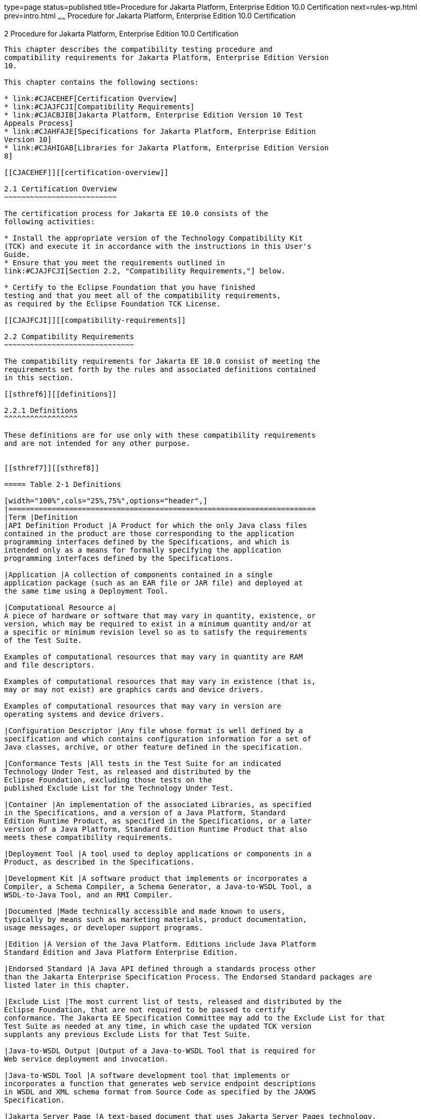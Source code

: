 type=page
status=published
title=Procedure for Jakarta Platform, Enterprise Edition 10.0 Certification
next=rules-wp.html
prev=intro.html
~~~~~~
Procedure for Jakarta Platform, Enterprise Edition 10.0 Certification
====================================================================

[[GBFSN]][[procedure-for-jakarta-platform-enterprise-edition-10.0-certification]]

2 Procedure for Jakarta Platform, Enterprise Edition 10.0 Certification
----------------------------------------------------------------------

This chapter describes the compatibility testing procedure and
compatibility requirements for Jakarta Platform, Enterprise Edition Version
10.

This chapter contains the following sections:

* link:#CJACEHEF[Certification Overview]
* link:#CJAJFCJI[Compatibility Requirements]
* link:#CJACBJIB[Jakarta Platform, Enterprise Edition Version 10 Test
Appeals Process]
* link:#CJAHFAJE[Specifications for Jakarta Platform, Enterprise Edition
Version 10]
* link:#CJAHIGAB[Libraries for Jakarta Platform, Enterprise Edition Version
8]

[[CJACEHEF]][[certification-overview]]

2.1 Certification Overview
~~~~~~~~~~~~~~~~~~~~~~~~~~

The certification process for Jakarta EE 10.0 consists of the
following activities:

* Install the appropriate version of the Technology Compatibility Kit
(TCK) and execute it in accordance with the instructions in this User's
Guide.
* Ensure that you meet the requirements outlined in
link:#CJAJFCJI[Section 2.2, "Compatibility Requirements,"] below.

* Certify to the Eclipse Foundation that you have finished
testing and that you meet all of the compatibility requirements,
as required by the Eclipse Foundation TCK License.

[[CJAJFCJI]][[compatibility-requirements]]

2.2 Compatibility Requirements
~~~~~~~~~~~~~~~~~~~~~~~~~~~~~~

The compatibility requirements for Jakarta EE 10.0 consist of meeting the
requirements set forth by the rules and associated definitions contained
in this section.

[[sthref6]][[definitions]]

2.2.1 Definitions
^^^^^^^^^^^^^^^^^

These definitions are for use only with these compatibility requirements
and are not intended for any other purpose.


[[sthref7]][[sthref8]]

===== Table 2-1 Definitions 

[width="100%",cols="25%,75%",options="header",]
|=======================================================================
|Term |Definition
|API Definition Product |A Product for which the only Java class files
contained in the product are those corresponding to the application
programming interfaces defined by the Specifications, and which is
intended only as a means for formally specifying the application
programming interfaces defined by the Specifications.

|Application |A collection of components contained in a single
application package (such as an EAR file or JAR file) and deployed at
the same time using a Deployment Tool.

|Computational Resource a|
A piece of hardware or software that may vary in quantity, existence, or
version, which may be required to exist in a minimum quantity and/or at
a specific or minimum revision level so as to satisfy the requirements
of the Test Suite.

Examples of computational resources that may vary in quantity are RAM
and file descriptors.

Examples of computational resources that may vary in existence (that is,
may or may not exist) are graphics cards and device drivers.

Examples of computational resources that may vary in version are
operating systems and device drivers.

|Configuration Descriptor |Any file whose format is well defined by a
specification and which contains configuration information for a set of
Java classes, archive, or other feature defined in the specification.

|Conformance Tests |All tests in the Test Suite for an indicated
Technology Under Test, as released and distributed by the 
Eclipse Foundation, excluding those tests on the
published Exclude List for the Technology Under Test.

|Container |An implementation of the associated Libraries, as specified
in the Specifications, and a version of a Java Platform, Standard
Edition Runtime Product, as specified in the Specifications, or a later
version of a Java Platform, Standard Edition Runtime Product that also
meets these compatibility requirements.

|Deployment Tool |A tool used to deploy applications or components in a
Product, as described in the Specifications.

|Development Kit |A software product that implements or incorporates a
Compiler, a Schema Compiler, a Schema Generator, a Java-to-WSDL Tool, a
WSDL-to-Java Tool, and an RMI Compiler.

|Documented |Made technically accessible and made known to users,
typically by means such as marketing materials, product documentation,
usage messages, or developer support programs.

|Edition |A Version of the Java Platform. Editions include Java Platform
Standard Edition and Java Platform Enterprise Edition.

|Endorsed Standard |A Java API defined through a standards process other
than the Jakarta Enterprise Specification Process. The Endorsed Standard packages are
listed later in this chapter.

|Exclude List |The most current list of tests, released and distributed by the
Eclipse Foundation, that are not required to be passed to certify
conformance. The Jakarta EE Specification Committee may add to the Exclude List for that
Test Suite as needed at any time, in which case the updated TCK version
supplants any previous Exclude Lists for that Test Suite.

|Java-to-WSDL Output |Output of a Java-to-WSDL Tool that is required for
Web service deployment and invocation.

|Java-to-WSDL Tool |A software development tool that implements or
incorporates a function that generates web service endpoint descriptions
in WSDL and XML schema format from Source Code as specified by the JAXWS
Specification.

|Jakarta Server Page |A text-based document that uses Jakarta Server Pages technology.

|Jakarta Server Page Implementation Class |A program constructed by transforming
the Jakarta Server Page text into a Java language program using the transformation
rules described in the Specifications.

|Libraries a|
The class libraries, as specified through the Jakarta EE Specification Process
(JESP), for the Technology Under Test.

The Libraries for Jakarta Platform, Enterprise Edition Version 10 are listed
at the end of this chapter.

|Location Resource a|
A location of classes or native libraries that are components of the
test tools or tests, such that these classes or libraries may be
required to exist in a certain location in order to satisfy the
requirements of the test suite.

For example, classes may be required to exist in directories named in a
CLASSPATH variable, or native libraries may be required to exist in
directories named in a PATH variable.

|Maintenance Lead |The corresponding Jakarta EE Specification Project is 
responsible for maintaining the Specification and the TCK for the 
Technology. The Specification Project Team will propose revisions and 
updates to the Jakarta EE Specification Committee which will approve and 
release new versions of the specification and TCK. Eclipse Jakarta EE 
Specification Committee is the Maintenance Lead for Jakarta Platform, 
Enterprise Edition Version 10. 

|Operating Mode a|
Any Documented option of a Product that can be changed by a user in
order to modify the behavior of the Product.

For example, an Operating Mode of a Runtime can be binary
(enable/disable optimization), an enumeration (select from a list of
localizations), or a range (set the initial Runtime heap size).

Note that an Operating Mode may be selected by a command line switch, an
environment variable, a GUI user interface element, a configuration or
control file, etc.

|Product |A vendor's product in which the Technology Under Test is
implemented or incorporated, and that is subject to compatibility
testing.

|Product Configuration a|
A specific setting or instantiation of an Operating Mode.

For example, a Product supporting an Operating Mode that permits user
selection of an external encryption package may have a Product
Configuration that links the Product to that encryption package.

|Rebuildable Tests |Tests that must be built using an
implementation-specific mechanism. This mechanism must produce
specification defined artifacts. Rebuilding and running these tests
against a known compatible implementation verifies that the
mechanism generates compatible artifacts.

|Compatible Implementation (CI) |A verified compatible implementation 
of a Specification.

|Resource |A Computational Resource, a Location Resource, or a Security
Resource.

|Rules |These definitions and rules in this Compatibility Requirements
section of this User's Guide.

|Runtime |The Containers specified in the Specifications.

|Security Resource a|
A security privilege or policy necessary for the proper execution of the
Test Suite.

For example, the user executing the Test Suite will need the privilege
to access the files and network resources necessary for use of the
Product.

|Specifications a|
The documents produced through the Jakarta EE Specification Process (JESP)
that define a particular Version of a Technology.

The Specifications for the Technology Under Test are referenced later in
this chapter.

|Technology |Specifications and one or more compatible implementations produced
through the Jakarta EE Specification Process (JESP).

|Technology Under Test |Specifications and a compatible implementation
for Jakarta Platform, Enterprise Edition Version 10.

|Test Suite |The requirements, tests, and testing tools distributed by
the Maintenance Lead as applicable to a given Version of the Technology.

|Version |A release of the Technology, as produced through the
Jakarta EE Specification Process (JESP).

|WSDL-to-Java Output |Output of a WSDL-to-Java tool that is required for
Web service deployment and invocation.

|WSDL-to-Java Tool |A software development tool that implements or
incorporates a function that generates web service interfaces for
clients and endpoints from a WSDL description as specified by the JAXWS
Specification.
|=======================================================================


[[CJAFEGEH]][[rules-for-jakarta-platform-enterprise-edition-version-10.0-products]]

2.2.2 Rules for Jakarta Platform, Enterprise Edition Version 10 Products
^^^^^^^^^^^^^^^^^^^^^^^^^^^^^^^^^^^^^^^^^^^^^^^^^^^^^^^^^^^^^^^^^^^^^^^

The following rules apply for each implementation:

EE1 The Product must be able to satisfy all applicable compatibility
requirements, including passing all required TCK tests.

For example, if a Product provides distinct Operating Modes to optimize
performance, then that Product must satisfy all applicable compatibility
requirements for a Product in each Product Configuration, and
combination of Product Configurations, of those Operating Modes.

EE1.1 Each implementation must have at least one configuration that can be used to pass
all required TCK Tests, although such configuration may need adjustment (e.g. whether statically
or via administrative tooling).

EE1.2 An implementation may have mode(s) that provide compatibility with previous Jakarta EE versions.

EE1.3 An API Definition Product is exempt from all functional testing
requirements defined here, except the signature tests.

EE2 Some Conformance Tests may have properties that may be changed.
Properties that can be changed are identified in the configuration
interview. Properties that can be changed are identified in the JavaTest
Environment (.jte) files in the lib directory of the Test Suite
installation. Apart from changing such properties and other allowed
modifications described in this User's Guide (if any), no source or
binary code for a Conformance Test may be altered in any way without
prior written permission. Any such allowed alterations to the
Conformance Tests will be provided via the Jakarta EE Specification Project
website and apply to all vendor compatible implementations.

EE3 The testing tools supplied as part of the Test Suite or as
updated by the Maintenance Lead must be used to certify compliance.

EE4 The Exclude List associated with the Test Suite cannot be
modified.

EE5 The Maintenance Lead may define exceptions to these Rules. Such
exceptions would be made available as above, and will apply to all vendor implementations.

EE6 All hardware and software component additions, deletions, and
modifications to a Documented supporting hardware/software platform,
that are not part of the Product but required for the Product to satisfy
the compatibility requirements, must be Documented and available to
users of the Product.

EE7 The Product must contain the full set of public and protected
classes and interfaces for all the Libraries. Those classes and
interfaces must contain exactly the set of public and protected methods,
constructors, and fields defined by the Specifications for those
Libraries. No subsetting, supersetting, or modifications of the public
and protected API of the Libraries are allowed except only as
specifically exempted by these Rules.

EE7.1 If a Product includes Technologies in addition to the
Technology Under Test, then it must contain the full set of combined
public and protected classes and interfaces. The API of the Product must
contain the union of the included Technologies. No further modifications
to the APIs of the included Technologies are allowed.

EE7.2 A Product may provide a newer version of an Endorsed Standard.
Upon request, the Maintenance Lead will make available alternate
Conformance Tests as necessary to conform with such newer version of an
Endorsed Standard. Such alternate tests will be made available to and
apply to all implementers. If a Product provides a newer version of an
Endorsed Standard, the version of the Endorsed Standard supported by the
Product must be Documented.

EE7.3 The Maintenance Lead may authorize the use of newer Versions of
a Technology included in the Technology Under Test. A Product that
provides a newer Version of a Technology must meet the Compatibility
Requirements for that newer Version, and must Document that it supports
the newer Version.

For example, the Jakarta Platform, Enterprise Edition Maintenance Lead
could authorize use of a newer version of a Java technology such as
Jakarta XML Web Services.

EE8 Except for tests specifically required by this TCK to be rebuilt
(if any), the binary Conformance Tests supplied as part of the Test
Suite or as updated by the Maintenance Lead must be used to certify
compliance.

EE9 The functional programmatic behavior of any binary class or
interface must be that defined by the Specifications.

EE9.1 A Product may contain Operating Modes that meet all of these
requirements, except Rule EE9, provided that:

.  The Operating Modes must not violate the Java Platform, Standard
Edition Rules.
.  Some Product Configurations of such Operating Modes may provide only
a subset of the functional programmatic behavior required by the
Specifications. The behavior of applications that use more than the
provided subset, when run in such Product Configurations, is
unspecified.
.  The functional programmatic behavior of any binary class or
interface in the above defined subset must be that defined by the
Specifications.
.  Any Product Configuration that invokes this rule must be clearly
Documented as not fully meeting the requirements of the Specifications.

EE10 Each Container must make technically accessible all Java SE
Runtime interfaces and functionality, as defined by the Specifications,
to programs running in the Container, except only as specifically
exempted by these Rules.

EE10.1 Containers may impose security constraints, as defined by the
Specifications.

EE11 A web Container must report an error, as defined by the
Specifications, when processing a Jakarta Server Page that does not conform to the
Specifications.

EE12 The presence of a Java language comment or Java language
directive in a Jakarta Server Page that specifies ”java” as the scripting language,
when processed by a web Container, must not cause the functional
programmatic behavior of that Jakarta Server Page to vary from the functional
programmatic behavior of that Jakarta Server Page in the absence of that Java
language comment or Java language directive.

EE13 The contents of any fixed template data (defined by the
Specifications) in a Jakarta Server Page, when processed by a web Container, must
not affect the functional programmatic behavior of that Jakarta Server Page, except
as defined by the Specifications.

EE14 The functional programmatic behavior of a Jakarta Server Page that
specifies ”java” as the scripting language must be equivalent to the
functional programmatic behavior of the Jakarta Server Page Implementation Class
constructed from that Jakarta Server Page.

EE15 A Deployment Tool must report an error when processing a
Configuration Descriptor that does not conform to the Specifications.

EE16 The presence of an XML comment in a Configuration Descriptor,
when processed by a Deployment Tool, must not cause the functional
programmatic behavior of the Deployment Tool to vary from the functional
programmatic behavior of the Deployment Tool in the absence of that
comment.

EE17 A Deployment Tool must report an error when processing an Jakarta Enterprise Beans
deployment descriptor that includes an Jakarta Enterprise Beans QL expression that does not
conform to the Specifications.

EE18 The Runtime must report an error when processing a Configuration
Descriptor that does not conform to the Specifications.

EE19 An error must be reported when processing a configuration
descriptor that includes a Java Persistence QL expression that does not
conform to the Specifications.

EE20 The presence of an XML comment in a Configuration Descriptor,
when processed by the Runtime, must not cause the functional
programmatic behavior of the Runtime to vary from the functional
programmatic behavior of the Runtime in the absence of that comment.

EE21 Compliance testing for Jakarta EE 10.0 consists of running Jakarta EE 10.0
TCK and the following Technology Compatibility Kits (TCKs):

* Jakarta Authentication 3.0
* Jakarta Batch 2.1
* Jakarta Bean Validation 3.0
* Jakarta Concurrency 3.0
* Jakarta Contexts and Dependency Injection 4.0
* Jakarta Dependency Injection 2.0 
* Jakarta Faces 4.0
* Jakarta JSON Processing 2.1
* Jakarta JSON Binding 3.0
* Jakarta RESTful Web Services 3.1
* Jakarta Security 3.0
* Jakarta XML Binding 4.0 (If XML Binding is supported)

In addition to the compatibility rules outlined in this TCK User's
Guide, Jakarta EE 10.0 implementations must also adhere to all of the
compatibility rules defined in the User's Guides of the aforementioned
TCKs.

EE21.1 If the Jakarta EE 10 implementation uses a runtime which has
already been validated by the Technology Compatibility Kit,
the Jakarta EE 10 implementation may use result of such validation
to claim its compliance with the Technology Compatibility Kit.

EE22 Source Code in WSDL-to-Java Output when compiled by a Reference
Compiler must execute properly when run on a Reference Runtime.

EE23 Source Code in WSDL-to-Java Output must be in source file format
defined by the Java Language Specification (JLS).

EE24 Java-to-WSDL Output must fully meet W3C requirements for the Web
Services Description Language (WSDL) 1.1.

EE25 A Java-to-WSDL Tool must not produce Java-to-WSDL Output from
source code that does not conform to the Java Language Specification
(JLS).

[[CJACBJIB]][[jakarta-platform-enterprise-edition-test-appeals-process]]

2.3 Jakarta Platform, Enterprise Edition Test Appeals Process
~~~~~~~~~~~~~~~~~~~~~~~~~~~~~~~~~~~~~~~~~~~~~~~~~~~~~~~~~~~~~

Jakarta has a well established process for managing challenges to its
TCKs. Any implementor may submit a challenge to one or more tests in the
Jakarta EE TCK as it relates to their implementation.  Implementor
means the entity as a whole in charge of producing the final certified release.
*Challenges filed should represent the consensus of that entity*.

2.3.1 Valid Challenges
^^^^^^^^^^^^^^^^^^^^^^
Any test case (e.g., test class, @Test method), test case configuration (e.g., deployment descriptor), test beans, annotations, and other resources considered part of the TCK may be challenged.

The following scenarios are considered in scope for test challenges:

* Claims that a test assertion conflicts with the specification.
* Claims that a test asserts requirements over and above that of the specification.
* Claims that an assertion of the specification is not sufficiently implementable.
* Claims that a test is not portable or depends on a particular implementation.

2.3.2 Invalid Challenges
^^^^^^^^^^^^^^^^^^^^^^^^
The following scenarios are considered out of scope for test challenges and will be immediately closed if filed:

* Challenging an implementation’s claim of passing a test.  Certification is an honor system and these issues must be raised directly with the implementation.
* Challenging the usefulness of a specification requirement.  The challenge process cannot be used to bypass the specification process and raise in question the need or relevance of a specification requirement.
* Claims the TCK is inadequate or missing assertions required by the specification.  See the Improvement section, which is outside the scope of test challenges.
* Challenges that do not represent a consensus of the implementing community will be closed until such time that the community does agree or agreement cannot be made.  The test challenge process is not the place for implementations to initiate their own internal discussions.
* Challenges to tests that are already excluded for any reason.
* Challenges that an excluded test should not have been excluded and should be re-added should be opened as a new enhancement request

Test challenges must be made in writing via the {TechnologyShortName} specification project issue tracker
as described in link:#CJAJEAEI[Section 2.3.3, "TCK Test Appeals Steps."]

All tests found to be invalid will be placed on the Exclude List
for that version of the {TechnologyShortName} TCK.


[[CJAJEAEI]][[tck-test-appeals-steps]]

2.3.3 TCK Test Appeals Steps
^^^^^^^^^^^^^^^^^^^^^^^^^^^^

1. Challenges should be filed via the Jakarta EE Platform specification project’s issue tracker using the label `challenge` and include the following information:
* The relevant specification version and section number(s)
* The coordinates of the challenged test(s)
* The exact TCK and exclude list versions
* The implementation being tested, including name and company
* The full test name
* A full description of why the test is invalid and what the correct behavior is believed to be
* Any supporting material; debug logs, test output, test logs, run scripts, etc.

2. Specification project evaluates the challenge. +
Challenges can be resolved by a specification project lead, or a project challenge triage team, after a consensus of the specification project committers is reached or attempts to gain consensus fails.
Specification projects may exercise lazy consensus, voting or any practice that follows the principles of Eclipse Foundation Development Process.
The expected timeframe for a response is two weeks or less.
If consensus cannot be reached by the specification project for a prolonged period of time, the default recommendation is to exclude the tests and address the dispute in a future revision of the specification.

3.  Accepted Challenges. +
A consensus that a test produces invalid results will result in the exclusion of that test from certification requirements, and an immediate update and release of an official distribution of the TCK including the new exclude list. The associated `challenge` issue must be closed with an `accepted` label to indicate it has been resolved.

4.  Rejected Challenges and Remedy. +
When a`challenge` issue is rejected, it must be closed with a label of `invalid` to indicate it has been rejected.
There appeal process for challenges rejected on technical terms is outlined in Escalation Appeal.
If, however, an implementer feels the TCK challenge process was not followed, an appeal issue should be filed with specification project’s TCK issue tracker using the label `challenge-appeal`.
A project lead should escalate the issue with the Jakarta EE Specification Committee via email (jakarta.ee-spec@eclipse.org).
The committee will evaluate the matter purely in terms of due process.
If the appeal is accepted, the original TCK challenge issue will be reopened and a label of `appealed-challenge` added, along with a discussion of the appeal decision, and the `challenge-appeal` issue with be closed.
If the appeal is rejected, the `challenge-appeal` issue should closed with a label of `invalid`.

5. Escalation Appeal. +
If there is a concern that a TCK process issue has not been resolved satisfactorily, the
https://www.eclipse.org/projects/dev_process/#6_5_Grievance_Handling[Eclipse Development Process Grievance Handling] procedure should be followed to escalate the resolution. Note that this is not a mechanism to attempt to handle implementation specific issues.


[[CJAHFAJE]][[specifications-for-jakarta-platform-enterprise-edition-version-10.0]]

2.4 Specifications for Jakarta Platform, Enterprise Edition Version 10.0
~~~~~~~~~~~~~~~~~~~~~~~~~~~~~~~~~~~~~~~~~~~~~~~~~~~~~~~~~~~~~~~~~~~~~~~~

The Specifications for Jakarta Platform, Enterprise Edition 10.0 are found on
the Eclipse Foundation, Jakarta EE Specifications web site at `https://jakarta.ee/specifications/platform/10/`. You may also find information available from the EE4J Jakarta EE Platform project page, at `https://projects.eclipse.org/projects/ee4j.jakartaee-platform`.

[[CJAHIGAB]][[libraries-for-jakarta-platform-enterprise-edition-version-10.0]]

2.5 Libraries for Jakarta Platform, Enterprise Edition Version 10.0
~~~~~~~~~~~~~~~~~~~~~~~~~~~~~~~~~~~~~~~~~~~~~~~~~~~~~~~~~~~~~~~~~~~

The following list constitutes the complete list of packages that are
required for Jakarta EE 10.0:

* jakarta.annotation
* jakarta.annotation.security
* jakarta.annotation.sql
* jakarta.batch.api
* jakarta.batch.api.chunk
* jakarta.batch.api.chunk.listener
* jakarta.batch.api.listener
* jakarta.batch.api.partition
* jakarta.batch.operations
* jakarta.batch.runtime
* jakarta.batch.runtime.context
* jakarta.decorator
* jakarta.ejb
* jakarta.ejb.embeddable
* jakarta.ejb.spi
* jakarta.el
* jakarta.enterprise.concurrent
* jakarta.enterprise.context
* jakarta.enterprise.context.control
* jakarta.enterprise.context.spi
* jakarta.enterprise.event
* jakarta.enterprise.inject
* jakarta.enterprise.inject.literal
* jakarta.enterprise.inject.se
* jakarta.enterprise.inject.spi
* jakarta.enterprise.inject.spi.configurator
* jakarta.enterprise.util
* jakarta.faces
* jakarta.faces.annotation
* jakarta.faces.application
* jakarta.faces.bean
* jakarta.faces.component
* jakarta.faces.component.behavior
* jakarta.faces.component.html
* jakarta.faces.component.search
* jakarta.faces.component.visit
* jakarta.faces.context
* jakarta.faces.convert
* jakarta.faces.el
* jakarta.faces.event
* jakarta.faces.flow
* jakarta.faces.flow.builder
* jakarta.faces.lifecycle
* jakarta.faces.model
* jakarta.faces.push
* jakarta.faces.render
* jakarta.faces.validator
* jakarta.faces.view
* jakarta.faces.view.facelets
* jakarta.faces.webapp
* jakarta.inject
* jakarta.interceptor
* jakarta.jms
* jakarta.json
* jakarta.json.bind
* jakarta.json.bind.adapter
* jakarta.json.bind.annotation
* jakarta.json.bind.config
* jakarta.json.bind.serializer
* jakarta.json.bind.spi
* jakarta.json.spi
* jakarta.json.stream
* jakarta.mail
* jakarta.mail.event
* jakarta.mail.internet
* jakarta.mail.search
* jakarta.mail.util
* jakarta.persistence
* jakarta.persistence.criteria
* jakarta.persistence.metamodel
* jakarta.persistence.spi
* jakarta.resource
* jakarta.resource.cci
* jakarta.resource.spi
* jakarta.resource.spi.endpoint
* jakarta.resource.spi.security
* jakarta.resource.spi.work
* jakarta.security.auth.message
* jakarta.security.auth.message.callback
* jakarta.security.auth.message.config
* jakarta.security.auth.message.module
* jakarta.security.enterprise
* jakarta.security.enterprise.authentication.mechanism.http
* jakarta.security.enterprise.credential
* jakarta.security.enterprise.identitystore
* jakarta.security.jacc
* jakarta.servlet
* jakarta.servlet.annotation
* jakarta.servlet.descriptor
* jakarta.servlet.http
* jakarta.servlet.jsp
* jakarta.servlet.jsp.el
* jakarta.servlet.jsp.jstl.core
* jakarta.servlet.jsp.jstl.fmt
* jakarta.servlet.jsp.jstl.sql
* jakarta.servlet.jsp.jstl.tlv
* jakarta.servlet.jsp.tagext
* jakarta.transaction
* javax.transaction.xa
* jakarta.validation
* jakarta.validation.bootstrap
* jakarta.validation.constraints
* jakarta.validation.constraintvalidation
* jakarta.validation.executable
* jakarta.validation.groups
* jakarta.validation.metadata
* jakarta.validation.spi
* jakarta.validation.valueextraction
* jakarta.websocket
* jakarta.websocket.server
* jakarta.ws.rs
* jakarta.ws.rs.client
* jakarta.ws.rs.container
* jakarta.ws.rs.core
* jakarta.ws.rs.ext
* jakarta.ws.rs.sse
* jakarta.xml.bind (optional)
* jakarta.xml.bind.annotation (optionsl)
* jakarta.xml.bind.annotation.adapters (optional)
* jakarta.xml.bind.attachment (optional)
* jakarta.xml.bind.util (optional)


